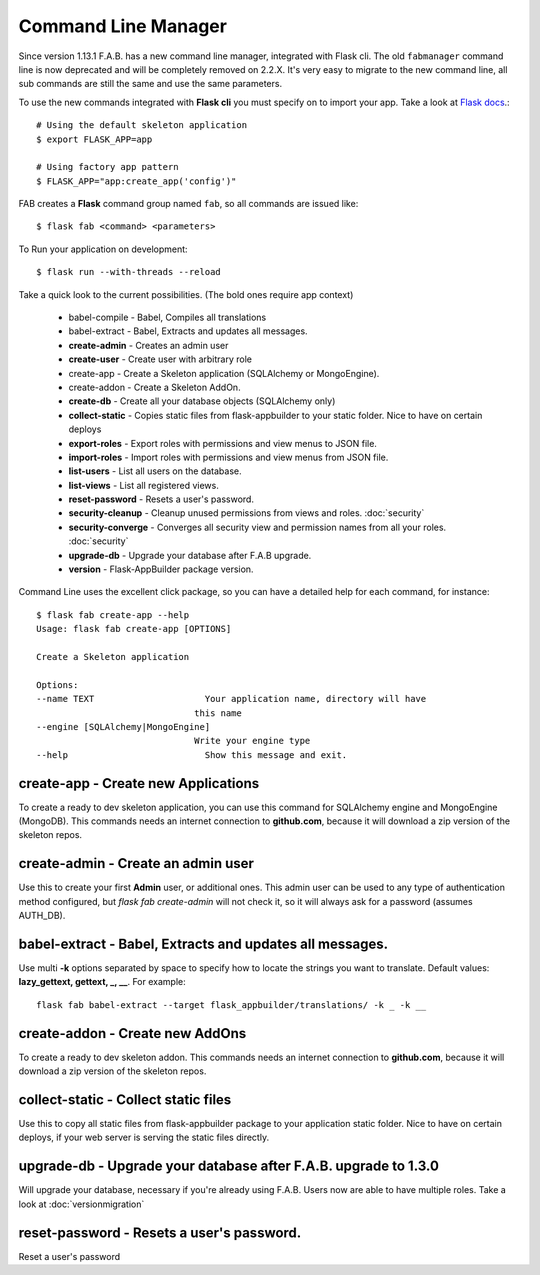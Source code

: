 Command Line Manager
====================

Since version 1.13.1 F.A.B. has a new command line manager, integrated with Flask cli.
The old ``fabmanager`` command line is now deprecated and will be completely removed on 2.2.X.
It's very easy to migrate to the new command line, all sub commands are still the same and
use the same parameters.

To use the new commands integrated with **Flask cli** you must specify on to import your app.
Take a look at `Flask docs <http://flask.pocoo.org/docs/cli/>`_.::

    # Using the default skeleton application
    $ export FLASK_APP=app

    # Using factory app pattern
    $ FLASK_APP="app:create_app('config')"

FAB creates a **Flask** command group named ``fab``, so all commands are issued like::

    $ flask fab <command> <parameters>

To Run your application on development::

    $ flask run --with-threads --reload

Take a quick look to the current possibilities. (The bold ones require app context)

  - babel-compile - Babel, Compiles all translations

  - babel-extract - Babel, Extracts and updates all messages.

  - **create-admin** - Creates an admin user

  - **create-user** - Create user with arbitrary role

  - create-app - Create a Skeleton application (SQLAlchemy or MongoEngine).

  - create-addon - Create a Skeleton AddOn.

  - **create-db** - Create all your database objects (SQLAlchemy only)

  - **collect-static** - Copies static files from flask-appbuilder to your static folder. Nice to have on certain deploys

  - **export-roles** - Export roles with permissions and view menus to JSON file.

  - **import-roles** - Import roles with permissions and view menus from JSON file.

  - **list-users** - List all users on the database.

  - **list-views** - List all registered views.

  - **reset-password** - Resets a user's password.

  - **security-cleanup** - Cleanup unused permissions from views and roles. :doc:`security`

  - **security-converge** - Converges all security view and permission names from all your roles. :doc:`security`

  - **upgrade-db** - Upgrade your database after F.A.B upgrade.

  - **version** - Flask-AppBuilder package version.

Command Line uses the excellent click package, so you can have a detailed help for each command, for instance::

    $ flask fab create-app --help
    Usage: flask fab create-app [OPTIONS]

    Create a Skeleton application

    Options:
    --name TEXT                     Your application name, directory will have
                                  this name
    --engine [SQLAlchemy|MongoEngine]
                                  Write your engine type
    --help                          Show this message and exit.


**create-app** - Create new Applications
----------------------------------------

To create a ready to dev skeleton application, you can use this command for SQLAlchemy engine and MongoEngine (MongoDB).
This commands needs an internet connection to **github.com**, because it will download a zip version of the skeleton repos.

**create-admin** - Create an admin user
---------------------------------------

Use this to create your first **Admin** user, or additional ones.
This admin user can be used to any type of authentication method configured, but *flask fab create-admin*
will not check it, so it will always ask for a password (assumes AUTH_DB).

**babel-extract** - Babel, Extracts and updates all messages.
-------------------------------------------------------------

Use multi **-k** options separated by space to specify how to locate the strings you want to translate. 
Default values: **lazy_gettext, gettext, _, __**.
For example::

    flask fab babel-extract --target flask_appbuilder/translations/ -k _ -k __

**create-addon** - Create new AddOns
------------------------------------

To create a ready to dev skeleton addon.
This commands needs an internet connection to **github.com**, because it will download a zip version of the skeleton repos.

**collect-static** - Collect static files
-----------------------------------------

Use this to copy all static files from flask-appbuilder package to your application static folder. Nice to have
on certain deploys, if your web server is serving the static files directly.

**upgrade-db** - Upgrade your database after F.A.B. upgrade to 1.3.0
--------------------------------------------------------------------

Will upgrade your database, necessary if you're already using F.A.B. Users now are able to have multiple roles.
Take a look at :doc:`versionmigration`

**reset-password** - Resets a user's password.
----------------------------------------------

Reset a user's password
